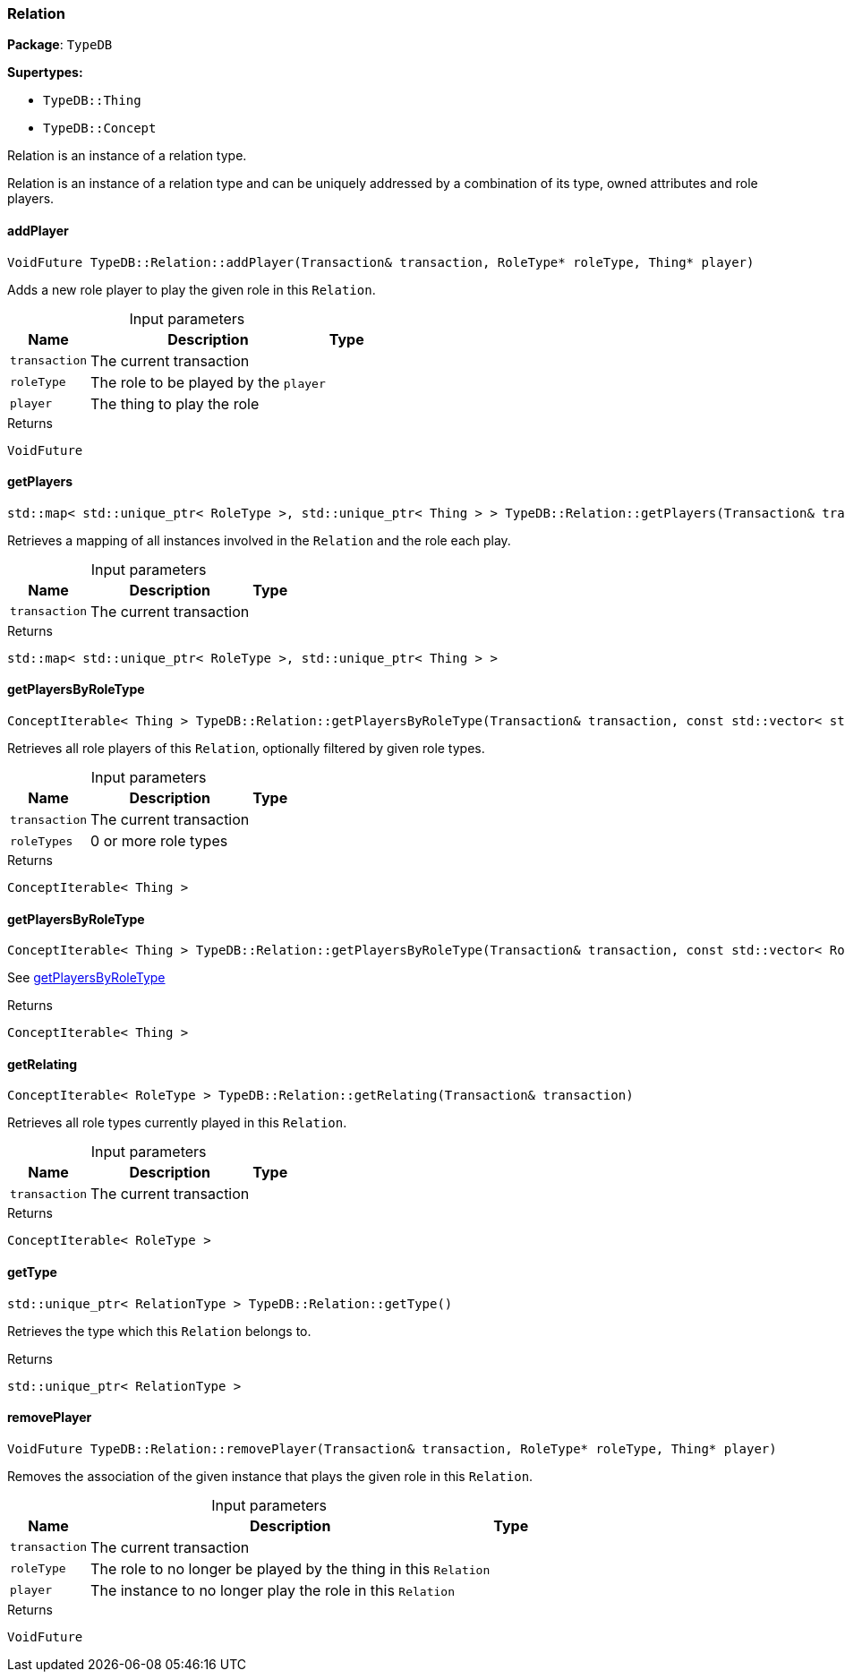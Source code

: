 [#_Relation]
=== Relation

*Package*: `TypeDB`

*Supertypes:*

* `TypeDB::Thing`
* `TypeDB::Concept`



Relation is an instance of a relation type.

Relation is an instance of a relation type and can be uniquely addressed by a combination of its type, owned attributes and role players.

// tag::methods[]
[#_VoidFuture_TypeDBRelationaddPlayer_Transaction_transaction_RoleType_PTR_roleType_Thing_PTR_player]
==== addPlayer

[source,cpp]
----
VoidFuture TypeDB::Relation::addPlayer(Transaction& transaction, RoleType* roleType, Thing* player)
----



Adds a new role player to play the given role in this ``Relation``.


[caption=""]
.Input parameters
[cols="~,~,~"]
[options="header"]
|===
|Name |Description |Type
a| `transaction` a| The current transaction a| 
a| `roleType` a| The role to be played by the ``player`` a| 
a| `player` a| The thing to play the role a| 
|===

[caption=""]
.Returns
`VoidFuture`

[#_stdmap_stdunique_ptr_RoleType_stdunique_ptr_Thing_TypeDBRelationgetPlayers_Transaction_transaction]
==== getPlayers

[source,cpp]
----
std::map< std::unique_ptr< RoleType >, std::unique_ptr< Thing > > TypeDB::Relation::getPlayers(Transaction& transaction)
----



Retrieves a mapping of all instances involved in the ``Relation`` and the role each play.


[caption=""]
.Input parameters
[cols="~,~,~"]
[options="header"]
|===
|Name |Description |Type
a| `transaction` a| The current transaction a| 
|===

[caption=""]
.Returns
`std::map< std::unique_ptr< RoleType >, std::unique_ptr< Thing > >`

[#_ConceptIterable_Thing_TypeDBRelationgetPlayersByRoleType_Transaction_transaction_const_stdvector_stdunique_ptr_RoleType_roleTypes]
==== getPlayersByRoleType

[source,cpp]
----
ConceptIterable< Thing > TypeDB::Relation::getPlayersByRoleType(Transaction& transaction, const std::vector< std::unique_ptr< RoleType > >& roleTypes)
----



Retrieves all role players of this ``Relation``, optionally filtered by given role types.


[caption=""]
.Input parameters
[cols="~,~,~"]
[options="header"]
|===
|Name |Description |Type
a| `transaction` a| The current transaction a| 
a| `roleTypes` a| 0 or more role types a| 
|===

[caption=""]
.Returns
`ConceptIterable< Thing >`

[#_ConceptIterable_Thing_TypeDBRelationgetPlayersByRoleType_Transaction_transaction_const_stdvector_RoleType_PTR_roleTypes]
==== getPlayersByRoleType

[source,cpp]
----
ConceptIterable< Thing > TypeDB::Relation::getPlayersByRoleType(Transaction& transaction, const std::vector< RoleType* >& roleTypes)
----



See <<#_ConceptIterable_Thing_TypeDBRelationgetPlayersByRoleType_Transaction_transaction_const_stdvector_stdunique_ptr_RoleType_roleTypes,getPlayersByRoleType>>

[caption=""]
.Returns
`ConceptIterable< Thing >`

[#_ConceptIterable_RoleType_TypeDBRelationgetRelating_Transaction_transaction]
==== getRelating

[source,cpp]
----
ConceptIterable< RoleType > TypeDB::Relation::getRelating(Transaction& transaction)
----



Retrieves all role types currently played in this ``Relation``.


[caption=""]
.Input parameters
[cols="~,~,~"]
[options="header"]
|===
|Name |Description |Type
a| `transaction` a| The current transaction a| 
|===

[caption=""]
.Returns
`ConceptIterable< RoleType >`

[#_stdunique_ptr_RelationType_TypeDBRelationgetType]
==== getType

[source,cpp]
----
std::unique_ptr< RelationType > TypeDB::Relation::getType()
----



Retrieves the type which this ``Relation`` belongs to.


[caption=""]
.Returns
`std::unique_ptr< RelationType >`

[#_VoidFuture_TypeDBRelationremovePlayer_Transaction_transaction_RoleType_PTR_roleType_Thing_PTR_player]
==== removePlayer

[source,cpp]
----
VoidFuture TypeDB::Relation::removePlayer(Transaction& transaction, RoleType* roleType, Thing* player)
----



Removes the association of the given instance that plays the given role in this ``Relation``.


[caption=""]
.Input parameters
[cols="~,~,~"]
[options="header"]
|===
|Name |Description |Type
a| `transaction` a| The current transaction a| 
a| `roleType` a| The role to no longer be played by the thing in this ``Relation`` a| 
a| `player` a| The instance to no longer play the role in this ``Relation`` a| 
|===

[caption=""]
.Returns
`VoidFuture`

// end::methods[]

